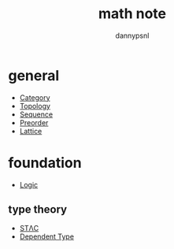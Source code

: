 #+title: math note
#+author: dannypsnl

* general

	- [[file:./category.org][Category]]
	- [[file:./topology.org][Topology]]
	- [[file:./sequence.org][Sequence]]
	+ [[file:./preorder.org][Preorder]]
	+ [[file:./lattice.org][Lattice]]

* foundation

	+ [[file:./logic.org][Logic]]

** type theory

	+ [[file:./stlc.org][STΛC]]
	+ [[file:./dependent.org][Dependent Type]]


